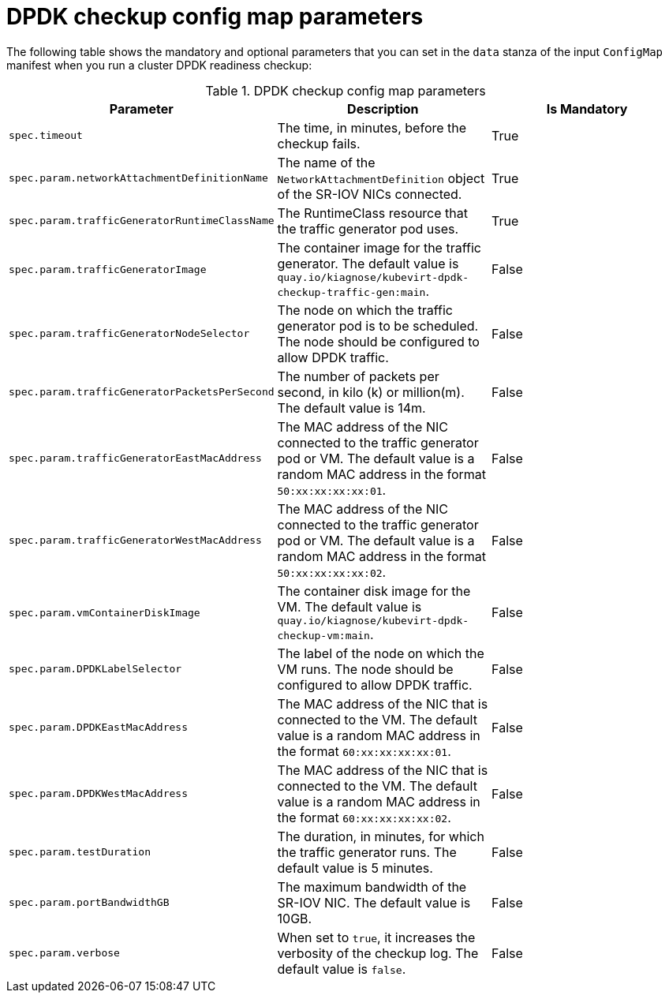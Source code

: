 // Module included in the following assemblies:
//
// * virt/support/monitoring/virt-running-cluster-checkups.adoc

:_content-type: REFERENCE
[id="virt-dpdk-config-map-parameters_{context}"]
= DPDK checkup config map parameters

The following table shows the mandatory and optional parameters that you can set in the `data` stanza of the input `ConfigMap` manifest when you run a cluster DPDK readiness checkup:

.DPDK checkup config map parameters
[cols="1,1,1", options="header"]
|====
|Parameter
|Description
|Is Mandatory

|`spec.timeout`
|The time, in minutes, before the checkup fails.
|True

|`spec.param.networkAttachmentDefinitionName`
|The name of the `NetworkAttachmentDefinition` object of the SR-IOV NICs connected.
|True

|`spec.param.trafficGeneratorRuntimeClassName`
|The RuntimeClass resource that the traffic generator pod uses.
|True

|`spec.param.trafficGeneratorImage`
|The container image for the traffic generator. The default value is `quay.io/kiagnose/kubevirt-dpdk-checkup-traffic-gen:main`.
|False

|`spec.param.trafficGeneratorNodeSelector`
|The node on which the traffic generator pod is to be scheduled. The node should be configured to allow DPDK traffic.
|False

|`spec.param.trafficGeneratorPacketsPerSecond`
|The number of packets per second, in kilo (k) or million(m). The default value is 14m.
|False

|`spec.param.trafficGeneratorEastMacAddress`
|The MAC address of the NIC connected to the traffic generator pod or VM. The default value is a random MAC address in the format `50:xx:xx:xx:xx:01`.
|False

|`spec.param.trafficGeneratorWestMacAddress`
|The MAC address of the NIC connected to the traffic generator pod or VM. The default value is a random MAC address in the format `50:xx:xx:xx:xx:02`.
|False

|`spec.param.vmContainerDiskImage`
|The container disk image for the VM. The default value is `quay.io/kiagnose/kubevirt-dpdk-checkup-vm:main`.
|False

|`spec.param.DPDKLabelSelector`
|The label of the node on which the VM runs. The node should be configured to allow DPDK traffic.
|False

|`spec.param.DPDKEastMacAddress`
|The MAC address of the NIC that is connected to the VM. The default value is a random MAC address in the format `60:xx:xx:xx:xx:01`.
|False

|`spec.param.DPDKWestMacAddress`
|The MAC address of the NIC that is connected to the VM. The default value is a random MAC address in the format `60:xx:xx:xx:xx:02`.
|False

|`spec.param.testDuration`
|The duration, in minutes, for which the traffic generator runs. The default value is 5 minutes.
|False

|`spec.param.portBandwidthGB`
|The maximum bandwidth of the SR-IOV NIC. The default value is 10GB.
|False

|`spec.param.verbose`
|When set to `true`, it increases the verbosity of the checkup log. The default value is `false`.
|False
|====
